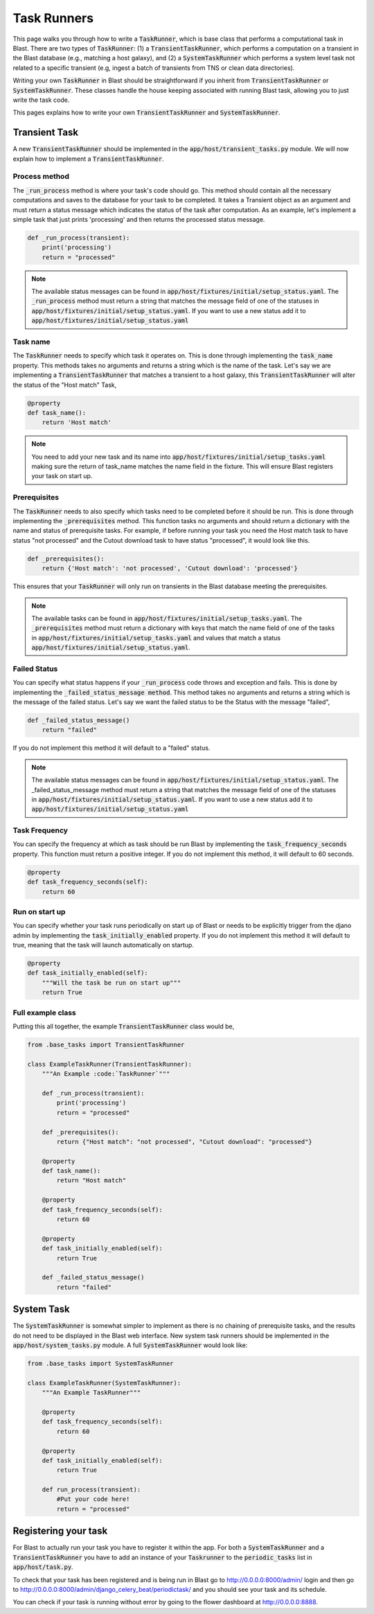 Task Runners
============

This page walks you through how to write a :code:`TaskRunner`, which is base class that
performs a computational task in Blast. There are two types of :code:`TaskRunner`: (1) a
:code:`TransientTaskRunner`, which performs a computation on a transient in the Blast
database (e.g., matching a host galaxy), and (2) a :code:`SystemTaskRunner` which
performs a system level task not related to a specific transient (e.g, ingest a
batch of transients from TNS or clean data directories).

Writing your own :code:`TaskRunner` in Blast should be straightforward if you inherit
from :code:`TransientTaskRunner` or :code:`SystemTaskRunner`. These classes handle the
house keeping associated with running Blast task, allowing you to just write the
task code.

This pages explains how to write your own :code:`TransientTaskRunner` and
:code:`SystemTaskRunner`.

Transient Task
--------------

A new :code:`TransientTaskRunner` should be implemented in
the :code:`app/host/transient_tasks.py` module. We will now explain how to
implement a :code:`TransientTaskRunner`.


Process method
^^^^^^^^^^^^^^

The :code:`_run_process` method is where your task's code should go. This method
should contain all the necessary computations and saves to the database for your
task to be completed. It takes a Transient object as an argument and must return
a status message which indicates the status of the task after computation. As an
example, let's implement a simple task that just prints 'processing' and
then returns the processed status message.

.. code:: python

    def _run_process(transient):
        print('processing')
        return = "processed"

.. note::

    The available status messages can be found in
    :code:`app/host/fixtures/initial/setup_status.yaml`. The :code:`_run_process`
    method must return a string that matches the message field of
    one of the statuses in :code:`app/host/fixtures/initial/setup_status.yaml`.
    If you want to use a new status add it to
    :code:`app/host/fixtures/initial/setup_status.yaml`

Task name
^^^^^^^^^

The :code:`TaskRunner` needs to specify which task it operates on. This is done through
implementing the :code:`task_name` property. This methods takes no arguments and returns
a string which is the name of the task. Let's say we are implementing a
:code:`TransientTaskRunner` that matches a transient to a host galaxy, this
:code:`TransientTaskRunner` will alter the status of the "Host match" Task,

.. code:: python

    @property
    def task_name():
        return 'Host match'

.. note::

    You need to add your new task and its name into
    :code:`app/host/fixtures/initial/setup_tasks.yaml` making sure the return of
    task_name matches the name field in the fixture. This will ensure Blast
    registers your task on start up.


Prerequisites
^^^^^^^^^^^^^

The :code:`TaskRunner` needs to also specify which tasks need to be completed before it
should be run. This is done through implementing the :code:`_prerequisites` method. This
function tasks no arguments and should return a dictionary with the name and
status of prerequisite tasks. For example, if before running your task you need
the Host match task to have status "not processed" and the Cutout download task
to have status "processed", it would look like this.

.. code:: python

    def _prerequisites():
        return {'Host match': 'not processed', 'Cutout download': 'processed'}

This ensures that your :code:`TaskRunner` will only run on transients in the Blast
database meeting the prerequisites.

.. note::

    The available tasks can be found in
    :code:`app/host/fixtures/initial/setup_tasks.yaml`.  The :code:`_prerequisites` method must
    return a dictionary with keys that match the name field of one of the tasks in
    :code:`app/host/fixtures/initial/setup_tasks.yaml` and values that match a
    status :code:`app/host/fixtures/initial/setup_status.yaml`.

Failed Status
^^^^^^^^^^^^^

You can specify what status happens if your :code:`_run_process` code
throws and exception and fails. This is done by implementing the
:code:`_failed_status_message method`.  This method takes no arguments and returns a
string which is the message of the failed status. Let's say we want the failed
status to be the Status with the message "failed",

.. code:: python

    def _failed_status_message()
        return "failed"

If you do not implement this method it will default to a "failed" status.

.. note::

    The available status messages can be found in
    :code:`app/host/fixtures/initial/setup_status.yaml`. The _failed_status_message
    method must return a string that matches the message field of one of the statuses in
    :code:`app/host/fixtures/initial/setup_status.yaml`. If you want to use a new
    status add it to :code:`app/host/fixtures/initial/setup_status.yaml`

Task Frequency
^^^^^^^^^^^^^^

You can specify the frequency at which as task should be run Blast by implementing
the :code:`task_frequency_seconds` property. This function must return a positive
integer. If you do not implement this method, it will default to 60 seconds.

.. code:: python

    @property
    def task_frequency_seconds(self):
        return 60


Run on start up
^^^^^^^^^^^^^^^

You can specify whether your task runs periodically on start up of Blast or needs
to be explicitly trigger from the djano admin by implementing
the :code:`task_initially_enabled` property. If you do not implement this method
it will default to true, meaning that the task will launch automatically on
startup.

.. code:: python

    @property
    def task_initially_enabled(self):
        """Will the task be run on start up"""
        return True


Full example class
^^^^^^^^^^^^^^^^^^

Putting this all together, the example :code:`TransientTaskRunner` class would be,

.. code:: python

    from .base_tasks import TransientTaskRunner

    class ExampleTaskRunner(TransientTaskRunner):
        """An Example :code:`TaskRunner`"""

        def _run_process(transient):
            print('processing')
            return = "processed"

        def _prerequisites():
            return {"Host match": "not processed", "Cutout download": "processed"}

        @property
        def task_name():
            return "Host match"

        @property
        def task_frequency_seconds(self):
            return 60

        @property
        def task_initially_enabled(self):
            return True

        def _failed_status_message()
            return "failed"




System Task
-----------

The :code:`SystemTaskRunner` is somewhat simpler to implement as there is no chaining
of prerequisite tasks, and the results do not need to be displayed in the Blast
web interface. New system task runners should be implemented in
the :code:`app/host/system_tasks.py` module. A full :code:`SystemTaskRunner`
would look like:

.. code:: python

    from .base_tasks import SystemTaskRunner

    class ExampleTaskRunner(SystemTaskRunner):
        """An Example TaskRunner"""

        @property
        def task_frequency_seconds(self):
            return 60

        @property
        def task_initially_enabled(self):
            return True

        def run_process(transient):
            #Put your code here!
            return = "processed"


Registering your task
---------------------

For Blast to actually run your task you have to register it within the app. For
both a :code:`SystemTaskRunner` and a :code:`TransientTaskRunner` you have to
add an instance of your :code:`Taskrunner` to the :code:`periodic_tasks`
list in :code:`app/host/task.py`.

To check that your task has been registered and is being run in Blast go to
`<http://0.0.0.0:8000/admin/>`_ login and then go to `<http://0.0.0.0:8000/admin/django_celery_beat/periodictask/>`_
and you should see your task and its schedule.

You can check if your task is running without error by going to the flower
dashboard at `<http://0.0.0.0:8888>`_.

